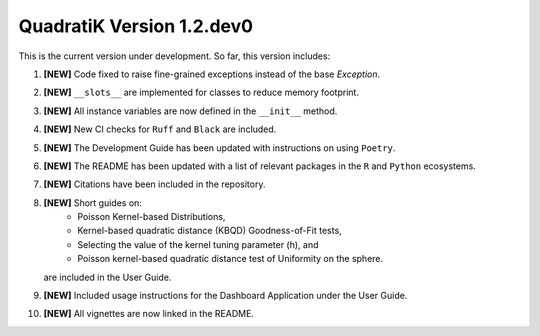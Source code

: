QuadratiK Version 1.2.dev0
==========================

This is the current version under development. So far, this version includes:

1. **[NEW]** Code fixed to raise fine-grained exceptions instead of the base `Exception`.
2. **[NEW]** ``__slots__`` are implemented for classes to reduce memory footprint.
3. **[NEW]** All instance variables are now defined in the ``__init__`` method.
4. **[NEW]** New CI checks for ``Ruff`` and ``Black`` are included.
5. **[NEW]** The Development Guide has been updated with instructions on using ``Poetry``.
6. **[NEW]** The README has been updated with a list of relevant packages in the ``R`` and ``Python`` ecosystems.
7. **[NEW]** Citations have been included in the repository.
8. **[NEW]** Short guides on:
    - Poisson Kernel-based Distributions,
    - Kernel-based quadratic distance (KBQD) Goodness-of-Fit tests,
    - Selecting the value of the kernel tuning parameter (h), and
    - Poisson kernel-based quadratic distance test of Uniformity on the sphere.
   are included in the User Guide.
9. **[NEW]** Included usage instructions for the Dashboard Application under the User Guide.
10. **[NEW]** All vignettes are now linked in the README.
